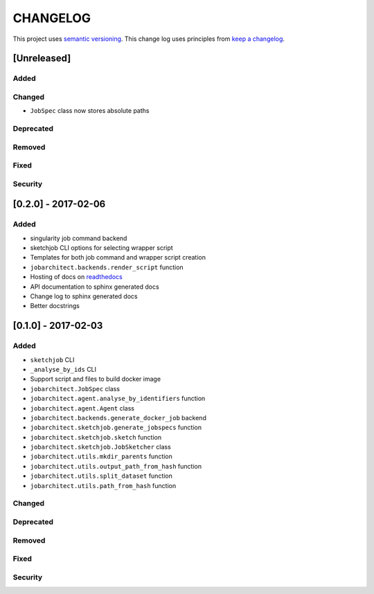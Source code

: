 CHANGELOG
=========

This project uses `semantic versioning <http://semver.org/>`_.
This change log uses principles from `keep a changelog <http://keepachangelog.com/>`_.

[Unreleased]
------------

Added
^^^^^


Changed
^^^^^^^

- ``JobSpec`` class now stores absolute paths


Deprecated
^^^^^^^^^^


Removed
^^^^^^^


Fixed
^^^^^



Security
^^^^^^^^

[0.2.0] - 2017-02-06
--------------------

Added
^^^^^

- singularity job command backend
- sketchjob CLI options for selecting wrapper script
- Templates for both job command and wrapper script creation
- ``jobarchitect.backends.render_script`` function
- Hosting of docs on `readthedocs <http://jobarchitect.readthedocs.io/>`_
- API documentation to sphinx generated docs
- Change log to sphinx generated docs
- Better docstrings


[0.1.0] - 2017-02-03
--------------------

Added
^^^^^

- ``sketchjob`` CLI
- ``_analyse_by_ids`` CLI
- Support script and files to build docker image
- ``jobarchitect.JobSpec`` class
- ``jobarchitect.agent.analyse_by_identifiers`` function
- ``jobarchitect.agent.Agent`` class
- ``jobarchitect.backends.generate_docker_job`` backend
- ``jobarchitect.sketchjob.generate_jobspecs`` function
- ``jobarchitect.sketchjob.sketch`` function
- ``jobarchitect.sketchjob.JobSketcher`` class
- ``jobarchitect.utils.mkdir_parents`` function
- ``jobarchitect.utils.output_path_from_hash`` function
- ``jobarchitect.utils.split_dataset`` function
- ``jobarchitect.utils.path_from_hash`` function

Changed
^^^^^^^


Deprecated
^^^^^^^^^^


Removed
^^^^^^^


Fixed
^^^^^


Security
^^^^^^^^

